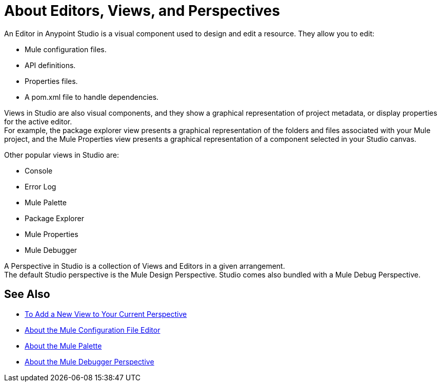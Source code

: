 = About Editors, Views, and Perspectives

An Editor in Anypoint Studio is a visual component used to design and edit a resource. They allow you to edit:

* Mule configuration files.
* API definitions.
* Properties files.
* A pom.xml file to handle dependencies.

Views in  Studio are also visual components, and they show a graphical representation of project metadata, or display properties for the active editor. +
For example, the package explorer view presents a graphical representation of the folders and files associated with your Mule project, and the Mule Properties view presents a graphical representation of a component selected in your Studio canvas.

Other popular views in Studio are:

* Console
* Error Log
* Mule Palette
* Package Explorer
* Mule Properties
* Mule Debugger

A Perspective in Studio is a collection of Views and Editors in a given arrangement. +
The default Studio perspective is the Mule Design Perspective. Studio comes also bundled with a Mule Debug Perspective.

== See Also

* link:/anypoint-studio/v/7/add-view-to-perspective[To Add a New View to Your Current Perspective]
* link:/anypoint-studio/v/7/mule-config-file-editor-concept[About the Mule Configuration File Editor]
* link:/anypoint-studio/v/7/mule-palette-concept[About the Mule Palette]
* link:/anypoint-studio/v/7/debugger-perspective-concept[About the Mule Debugger Perspective]
